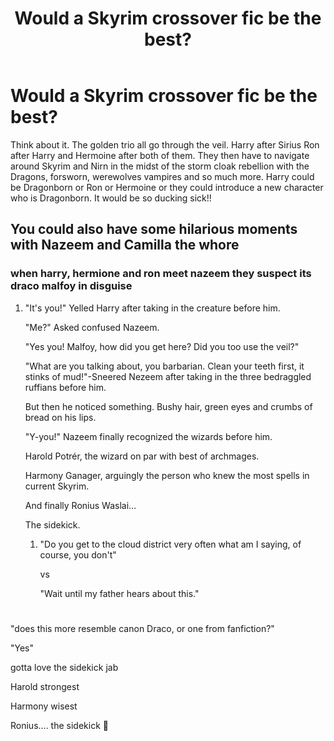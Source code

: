 #+TITLE: Would a Skyrim crossover fic be the best?

* Would a Skyrim crossover fic be the best?
:PROPERTIES:
:Author: Yunwha
:Score: 3
:DateUnix: 1599356171.0
:DateShort: 2020-Sep-06
:FlairText: Discussion
:END:
Think about it. The golden trio all go through the veil. Harry after Sirius Ron after Harry and Hermoine after both of them. They then have to navigate around Skyrim and Nirn in the midst of the storm cloak rebellion with the Dragons, forsworn, werewolves vampires and so much more. Harry could be Dragonborn or Ron or Hermoine or they could introduce a new character who is Dragonborn. It would be so ducking sick!!


** You could also have some hilarious moments with Nazeem and Camilla the whore
:PROPERTIES:
:Author: Yunwha
:Score: 2
:DateUnix: 1599356287.0
:DateShort: 2020-Sep-06
:END:

*** when harry, hermione and ron meet nazeem they suspect its draco malfoy in disguise
:PROPERTIES:
:Author: Pomiot_Szatana
:Score: 3
:DateUnix: 1599390471.0
:DateShort: 2020-Sep-06
:END:

**** "It's you!" Yelled Harry after taking in the creature before him.

"Me?" Asked confused Nazeem.

"Yes you! Malfoy, how did you get here? Did you too use the veil?"

"What are you talking about, you barbarian. Clean your teeth first, it stinks of mud!"-Sneered Nezeem after taking in the three bedraggled ruffians before him.

But then he noticed something. Bushy hair, green eyes and crumbs of bread on his lips.

"Y-you!" Nazeem finally recognized the wizards before him.

Harold Potrér, the wizard on par with best of archmages.

Harmony Ganager, arguingly the person who knew the most spells in current Skyrim.

And finally Ronius Waslai...

The sidekick.
:PROPERTIES:
:Author: nutakufan010
:Score: 2
:DateUnix: 1599409084.0
:DateShort: 2020-Sep-06
:END:

***** "Do you get to the cloud district very often what am I saying, of course, you don't"

vs

"Wait until my father hears about this."

* 
  :PROPERTIES:
  :CUSTOM_ID: section
  :END:
:PROPERTIES:
:Author: Yunwha
:Score: 1
:DateUnix: 1599485029.0
:DateShort: 2020-Sep-07
:END:

****** "does this more resemble canon Draco, or one from fanfiction?"

"Yes"
:PROPERTIES:
:Author: nutakufan010
:Score: 1
:DateUnix: 1599591797.0
:DateShort: 2020-Sep-08
:END:


***** gotta love the sidekick jab
:PROPERTIES:
:Author: Pomiot_Szatana
:Score: 1
:DateUnix: 1599417674.0
:DateShort: 2020-Sep-06
:END:


***** Harold strongest

Harmony wisest

Ronius.... the sidekick 🤣
:PROPERTIES:
:Author: Hufflepuffzd96
:Score: 1
:DateUnix: 1599442057.0
:DateShort: 2020-Sep-07
:END:

